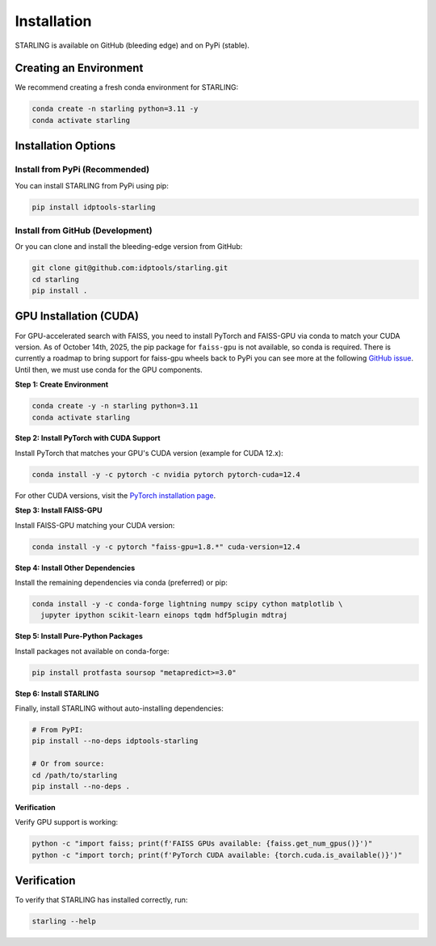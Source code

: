 Installation
=============

STARLING is available on GitHub (bleeding edge) and on PyPi (stable).

Creating an Environment
------------------------

We recommend creating a fresh conda environment for STARLING:

.. code-block:: bash

    conda create -n starling python=3.11 -y
    conda activate starling

Installation Options
----------------------

Install from PyPi (Recommended)
~~~~~~~~~~~~~~~~~~~~~~~~~~~~~~

You can install STARLING from PyPi using pip:

.. code-block:: bash

    pip install idptools-starling

Install from GitHub (Development)
~~~~~~~~~~~~~~~~~~~~~~~~~~~~~~~~~

Or you can clone and install the bleeding-edge version from GitHub:

.. code-block:: bash

    git clone git@github.com:idptools/starling.git
    cd starling
    pip install .

GPU Installation (CUDA)
-----------------------

For GPU-accelerated search with FAISS, you need to install PyTorch and FAISS-GPU 
via conda to match your CUDA version. As of October 14th, 2025, the pip package 
for ``faiss-gpu`` is not available, so conda is required. There is currently a 
roadmap to bring support for faiss-gpu wheels back to PyPi you can see more at 
the following `GitHub issue <https://github.com/facebookresearch/faiss/issues/3152#issuecomment-3172876462>`_.
Until then, we must use conda for the GPU components.

**Step 1: Create Environment**

.. code-block:: bash

    conda create -y -n starling python=3.11
    conda activate starling

**Step 2: Install PyTorch with CUDA Support**

Install PyTorch that matches your GPU's CUDA version (example for CUDA 12.x):

.. code-block:: bash

    conda install -y -c pytorch -c nvidia pytorch pytorch-cuda=12.4

For other CUDA versions, visit the `PyTorch installation page <https://pytorch.org/get-started/locally/>`_.

**Step 3: Install FAISS-GPU**

Install FAISS-GPU matching your CUDA version:

.. code-block:: bash

    conda install -y -c pytorch "faiss-gpu=1.8.*" cuda-version=12.4

**Step 4: Install Other Dependencies**

Install the remaining dependencies via conda (preferred) or pip:

.. code-block:: bash

    conda install -y -c conda-forge lightning numpy scipy cython matplotlib \
      jupyter ipython scikit-learn einops tqdm hdf5plugin mdtraj

**Step 5: Install Pure-Python Packages**

Install packages not available on conda-forge:

.. code-block:: bash

    pip install protfasta soursop "metapredict>=3.0"

**Step 6: Install STARLING**

Finally, install STARLING without auto-installing dependencies:

.. code-block:: bash

    # From PyPI:
    pip install --no-deps idptools-starling
    
    # Or from source:
    cd /path/to/starling
    pip install --no-deps .

**Verification**

Verify GPU support is working:

.. code-block:: bash

    python -c "import faiss; print(f'FAISS GPUs available: {faiss.get_num_gpus()}')"
    python -c "import torch; print(f'PyTorch CUDA available: {torch.cuda.is_available()}')"

Verification
-------------

To verify that STARLING has installed correctly, run:

.. code-block:: bash

    starling --help